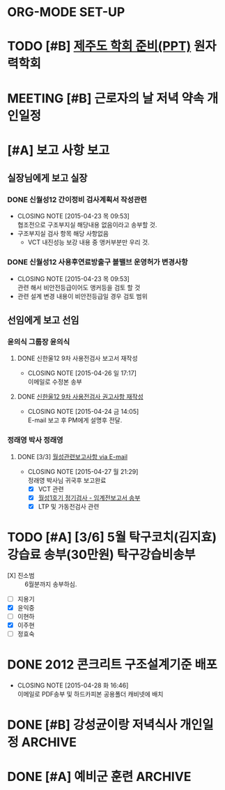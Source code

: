 * ORG-MODE SET-UP
#+STARTUP: showall indent hideblocks
#+FILETAGS: 
#+DRAWERS: HIDDEN STATE
#+COLUMNS: %38ITEM(Details) %TAGS(Context) %7TODO(To Do) %5Effort(Time){:} %6CLOCKSUM{Total}
#+PROPERTY: Effort_ALL 0 0:10 0:20 0:30 1:00 2:00 3:00 4:00 8:00



* TODO [#B] [[E:\WorkShop\2015\150213 기본연구과제 김상윤 미국 CROP][제주도 학회 준비(PPT)]] :원자력학회:
DEADLINE: <2015-05-06 수>
:PROPERTIES: 
:CATEGORY: 
:SITE:     
:STATUS:   
:NAME:     A Study of Construction Reactor Oversight Process in the US
:FROM:     
:TO:       
:EFFORT:   
:WORKWITH: 김상윤 정구영 김선필
:WITH:     
:AT:       제주도
:TYPE:     연구 학회
:KEYWORD:  
:CONTENT:  
:END:      



* MEETING [#B] 근로자의 날 저녁 약속                                   :개인일정:
:PROPERTIES: 
:CATEGORY: 동기모임
:with: 김아름
:at: 궁동연취
:on: <2015-04-30 목 19:30>
:END:      



* [#A] 보고 사항                                                         :보고:

** 실장님에게 보고                                                       :실장:
*** DONE 신월성12 간이정비 검사계획서 작성관련
CLOSED: [2015-04-23 목 09:53] DEADLINE: <2015-04-23 목>
    - CLOSING NOTE [2015-04-23 목 09:53] \\
      협조전으로 구조부지실 해당내용 없음이라고 송부할 것.
    - 구조부지실 검사 항목 해당 사항없음
      + VCT 내진성능 보강 내용 중 앵커부분만 우리 것.
*** DONE 신월성12 사용후연료방출구 볼밸브 운영허가 변경사항
CLOSED: [2015-04-23 목 09:53] DEADLINE: <2015-04-23 목>
    - CLOSING NOTE [2015-04-23 목 09:53] \\
      관련 해서 비안전등급이어도 앵커등을 검토 할 것
    - 관련 설계 변경 내용이 비안전등급일 경우 검토 범위
      
** 선임에게 보고                                                         :선임:
*** 윤의식 그룹장                                                       :윤의식:
**** DONE 신한울12 9차 사용전검사 보고서 재작성
CLOSED: [2015-04-26 일 17:17]
- CLOSING NOTE [2015-04-26 일 17:17] \\
  이메일로 수정본 송부
**** DONE [[file:HANUL.org::SH12%EA%B6%8C%EA%B3%A0][신한울12 9차 사용전검사 권고사항 재작성]]
CLOSED: [2015-04-24 금 14:05]
     - CLOSING NOTE [2015-04-24 금 14:05] \\
       E-mail 보고 후 PM에게 설명후 전달.
       
*** 정래영 박사                                                         :정래영:
**** DONE [3/3] [[file:WOLSONG.org::VCT][월성관련보고사항 via E-mail]]
CLOSED: [2015-04-27 월 21:29]
- CLOSING NOTE [2015-04-27 월 21:29] \\
  정래영 박사님 귀국후 보고완료
     - [X] VCT 관련
     - [X] [[file:WOLSONG.org::W1임계전보고서][월성1호기 정기검사 - 임계전보고서 송부]]
     - [X] LTP 및 가동전검사 관련
       
       

* TODO [#A] [3/6] 5월 탁구코치(김지효) 강습료 송부(30만원)                :탁구강습비송부:
DEADLINE: <2015-05-06 수 +1m>
- [X] 진소범 :: 6월분까지 송부하심.
- [ ] 지용기
- [X] 윤익중
- [ ] 이현하
- [X] 이주현
- [ ] 정효숙
  
  

* DONE 2012 콘크리트 구조설계기준 배포 
CLOSED: [2015-04-28 화 16:46]
- CLOSING NOTE [2015-04-28 화 16:46] \\
  이메일로 PDF송부 및 하드카피본 공용폴더 캐비넷에 배치
  
* DONE [#B] 강성균이랑 저녁식사                                :개인일정:ARCHIVE:
:PROPERTIES:
:CATEGORY: 대학동창모임
:with: 강성균
:at: 둔산동
:on: <2015-04-28 화 19:30>
:END:      
아띠가서 내가 삼. 보물섬 + 고기볶음



* DONE [#A] 예비군 훈련                                             :ARCHIVE:
  CLOSED: [2015-04-21 화 10:00] SCHEDULED: <2015-04-21 화> 오후 13시 까지 유성구 예비군 훈련장.
  
